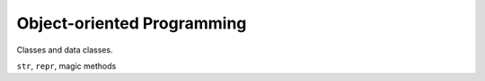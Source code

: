 Object-oriented Programming
===========================

Classes and data classes.

``str``, ``repr``, magic methods
